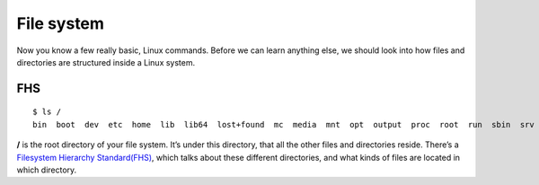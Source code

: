 File system
============

Now you know a few really basic, Linux commands.
Before we can learn anything else, we should look into how files and directories are structured inside a Linux system.


.. index:: fhs

FHS
---

::

    $ ls /
    bin  boot  dev  etc  home  lib  lib64  lost+found  mc  media  mnt  opt  output  proc  root  run  sbin  srv  sys  tmp  usr  var


**/** is the root directory of your file system.
It’s under this directory, that all the other files and directories reside. There’s a `Filesystem Hierarchy Standard(FHS) <https://refspecs.linuxfoundation.org/FHS_3.0/fhs-3.0.html>`_, which talks
about these different directories, and what kinds of files are located in which directory.
